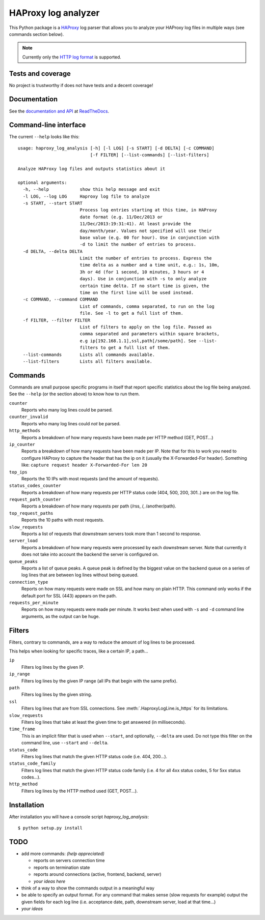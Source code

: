 HAProxy log analyzer
====================

This Python package is a `HAProxy`_ log parser that allows you to analyze
your HAProxy log files in multiple ways (see commands section below).

.. note::
   Currently only the `HTTP log format`_ is supported.


Tests and coverage
------------------

No project is trustworthy if does not have tests and a decent coverage!

.. image:: https://travis-ci.org/gforcada/haproxy_log_analysis.png?branch=master
    :target: https://travis-ci.org/gforcada/haproxy_log_analysis

.. image:: https://coveralls.io/repos/gforcada/haproxy_log_analysis/badge.png?branch=master
    :target: https://coveralls.io/r/gforcada/haproxy_log_analysis


Documentation
-------------

See the `documentation and API`_ at ReadTheDocs_.


Command-line interface
----------------------

The current ``--help`` looks like this::

  usage: haproxy_log_analysis [-h] [-l LOG] [-s START] [-d DELTA] [-c COMMAND]
                              [-f FILTER] [--list-commands] [--list-filters]

  Analyze HAProxy log files and outputs statistics about it

  optional arguments:
    -h, --help            show this help message and exit
    -l LOG, --log LOG     Haproxy log file to analyze
    -s START, --start START
                          Process log entries starting at this time, in HAProxy
                          date format (e.g. 11/Dec/2013 or
                          11/Dec/2013:19:31:41). At least provide the
                          day/month/year. Values not specified will use their
                          base value (e.g. 00 for hour). Use in conjunction with
                          -d to limit the number of entries to process.
    -d DELTA, --delta DELTA
                          Limit the number of entries to process. Express the
                          time delta as a number and a time unit, e.g.: 1s, 10m,
                          3h or 4d (for 1 second, 10 minutes, 3 hours or 4
                          days). Use in conjunction with -s to only analyze
                          certain time delta. If no start time is given, the
                          time on the first line will be used instead.
    -c COMMAND, --command COMMAND
                          List of commands, comma separated, to run on the log
                          file. See -l to get a full list of them.
    -f FILTER, --filter FILTER
                          List of filters to apply on the log file. Passed as
                          comma separated and parameters within square brackets,
                          e.g ip[192.168.1.1],ssl,path[/some/path]. See --list-
                          filters to get a full list of them.
    --list-commands       Lists all commands available.
    --list-filters        Lists all filters available.


Commands
--------

Commands are small purpose specific programs in itself that report specific
statistics about the log file being analyzed. See the ``--help`` (or the
section above) to know how to run them.

``counter``
  Reports who many log lines could be parsed.

``counter_invalid``
  Reports who many log lines could *not* be parsed.

``http_methods``
  Reports a breakdown of how many requests have been made per HTTP method
  (GET, POST...)

``ip_counter``
  Reports a breakdown of how many requests have been made per IP. Note that
  for this to work you need to configure HAProxy to capture the header that
  has the ip on it (usually the X-Forwarded-For header). Something like:
  ``capture request header X-Forwarded-For len 20``

``top_ips``
  Reports the 10 IPs with most requests (and the amount of requests).

``status_codes_counter``
  Reports a breakdown of how many requests per HTTP status code (404, 500,
  200, 301..) are on the log file.

``request_path_counter``
  Reports a breakdown of how many requests per path (/rss, /, /another/path).

``top_request_paths``
  Reports the 10 paths with most requests.

``slow_requests``
  Reports a list of requests that downstream servers took more than 1 second
  to response.

``server_load``
  Reports a breakdown of how many requests were processed by each downstream
  server. Note that currently it does not take into account the backend the
  server is configured on.

``queue_peaks``
  Reports a list of queue peaks. A queue peak is defined by the biggest
  value on the backend queue on a series of log lines that are between log
  lines without being queued.

``connection_type``
  Reports on how many requests were made on SSL and how many on plain HTTP.
  This command only works if the default port for SSL (443) appears on the
  path.

``requests_per_minute``
  Reports on how many requests were made per minute. It works best when used
  with ``-s`` and ``-d`` command line arguments, as the output can be huge.


Filters
-------

Filters, contrary to commands, are a way to reduce the amount of log lines
to be processed.

This helps when looking for specific traces, like a certain IP, a path...

``ip``
  Filters log lines by the given IP.

``ip_range``
  Filters log lines by the given IP range (all IPs that begin with the same
  prefix).

``path``
  Filters log lines by the given string.

``ssl``
  Filters log lines that are from SSL connections. See
  :meth:`.HaproxyLogLine.is_https` for its limitations.

``slow_requests``
  Filters log lines that take at least the given time to get answered (in
  milliseconds).

``time_frame``
  This is an implicit filter that is used when ``--start``, and optionally,
  ``--delta`` are used. Do not type this filter on the command line, use
  ``--start`` and ``--delta``.

``status_code``
  Filters log lines that match the given HTTP status code (i.e. 404, 200...).

``status_code_family``
  Filters log lines that match the given HTTP status code family (i.e. 4 for
  all 4xx status codes, 5 for 5xx status codes...).

``http_method``
  Filters log lines by the HTTP method used (GET, POST...).


Installation
------------

After installation you will have a console script `haproxy_log_analysis`::

    $ python setup.py install


TODO
----

- add more commands: *(help appreciated)*

  - reports on servers connection time
  - reports on termination state
  - reports around connections (active, frontend, backend, server)
  - *your ideas here*

- think of a way to show the commands output in a meaningful way

- be able to specify an output format. For any command that makes sense (slow
  requests for example) output the given fields for each log line (i.e.
  acceptance date, path, downstream server, load at that time...)

- *your ideas*


.. _HAProxy: http://haproxy.1wt.eu/
.. _HTTP log format: http://cbonte.github.io/haproxy-dconv/configuration-1.4.html#8.2.3
.. _documentation and API: http://haproxy-log-analyzer.readthedocs.org/en/latest/
.. _ReadTheDocs: http://readthedocs.org
